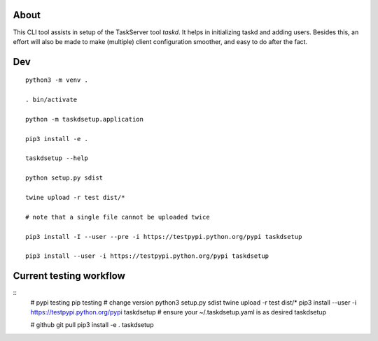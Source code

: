
About
=====

This CLI tool assists in setup of the TaskServer tool `taskd`. It
helps in initializing taskd and adding users. Besides this, an effort
will also be made to make (multiple) client configuration smoother,
and easy to do after the fact.

Dev
====

::

   python3 -m venv .

   . bin/activate

   python -m taskdsetup.application

   pip3 install -e .

   taskdsetup --help

   python setup.py sdist

   twine upload -r test dist/*

   # note that a single file cannot be uploaded twice

   pip3 install -I --user --pre -i https://testpypi.python.org/pypi taskdsetup

   pip3 install --user -i https://testpypi.python.org/pypi taskdsetup

Current testing workflow
========================

::
   # pypi testing pip testing
   # change version
   python3 setup.py sdist
   twine upload -r test dist/*
   pip3 install --user -i https://testpypi.python.org/pypi taskdsetup
   # ensure your ~/.taskdsetup.yaml is as desired
   taskdsetup

   # github
   git pull
   pip3 install -e .
   taskdsetup
